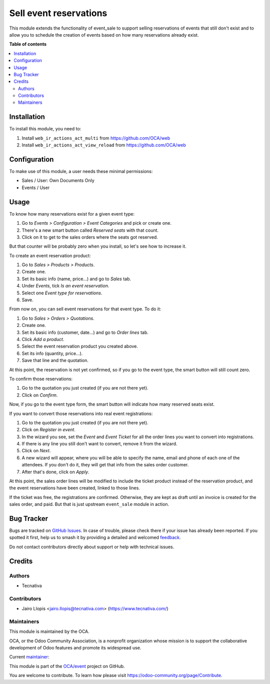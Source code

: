 =======================
Sell event reservations
=======================

.. 
   !!!!!!!!!!!!!!!!!!!!!!!!!!!!!!!!!!!!!!!!!!!!!!!!!!!!
   !! This file is generated by oca-gen-addon-readme !!
   !! changes will be overwritten.                   !!
   !!!!!!!!!!!!!!!!!!!!!!!!!!!!!!!!!!!!!!!!!!!!!!!!!!!!
   !! source digest: sha256:aeff2ee7a9ef2a1af1e9421fc5b513930e8bed9b7f39eabce8aa1d12b32a4345
   !!!!!!!!!!!!!!!!!!!!!!!!!!!!!!!!!!!!!!!!!!!!!!!!!!!!

.. |badge1| image:: https://img.shields.io/badge/maturity-Beta-yellow.png
    :target: https://odoo-community.org/page/development-status
    :alt: Beta
.. |badge2| image:: https://img.shields.io/badge/licence-AGPL--3-blue.png
    :target: http://www.gnu.org/licenses/agpl-3.0-standalone.html
    :alt: License: AGPL-3
.. |badge3| image:: https://img.shields.io/badge/github-OCA%2Fevent-lightgray.png?logo=github
    :target: https://github.com/OCA/event/tree/12.0/event_sale_reservation
    :alt: OCA/event
.. |badge4| image:: https://img.shields.io/badge/weblate-Translate%20me-F47D42.png
    :target: https://translation.odoo-community.org/projects/event-12-0/event-12-0-event_sale_reservation
    :alt: Translate me on Weblate
.. |badge5| image:: https://img.shields.io/badge/runboat-Try%20me-875A7B.png
    :target: https://runboat.odoo-community.org/builds?repo=OCA/event&target_branch=12.0
    :alt: Try me on Runboat

|badge1| |badge2| |badge3| |badge4| |badge5|

This module extends the functionality of event_sale to support selling
reservations of events that still don't exist and to allow you to schedule the
creation of events based on how many reservations already exist.

**Table of contents**

.. contents::
   :local:

Installation
============

To install this module, you need to:

#. Install ``web_ir_actions_act_multi`` from https://github.com/OCA/web
#. Install ``web_ir_actions_act_view_reload`` from https://github.com/OCA/web

Configuration
=============


To make use of this module, a user needs these minimal permissions:

- Sales / User: Own Documents Only
- Events / User

Usage
=====

To know how many reservations exist for a given event type:

#. Go to *Events > Configuration > Event Categories* and pick or create one.
#. There's a new smart button called *Reserved seats* with that count.
#. Click on it to get to the sales orders where the seats got reserved.

But that counter will be probably zero when you install, so let's see how to
increase it.

To create an event reservation product:

#. Go to *Sales > Products > Products*.
#. Create one.
#. Set its basic info (name, price...) and go to *Sales* tab.
#. Under *Events*, tick *Is an event reservation*.
#. Select one *Event type for reservations*.
#. Save.

From now on, you can sell event reservations for that event type. To do it:

#. Go to *Sales > Orders > Quotations*.
#. Create one.
#. Set its basic info (customer, date...) and go to *Order lines* tab.
#. Click *Add a product*.
#. Select the event reservation product you created above.
#. Set its info (quantity, price...).
#. Save that line and the quotation.

At this point, the reservation is not yet confirmed, so if you go to the event
type, the smart button will still count zero.

To confirm those reservations:

#. Go to the quotation you just created (if you are not there yet).
#. Click on *Confirm*.

Now, if you go to the event type form, the smart button will indicate how many
reserved seats exist.

If you want to convert those reservations into real event registrations:

#. Go to the quotation you just created (if you are not there yet).
#. Click on *Register in event*.
#. In the wizard you see, set the *Event* and *Event Ticket* for all the order
   lines you want to convert into registrations.
#. If there is any line you still don't want to convert, remove it from the
   wizard.
#. Click on *Next*.
#. A new wizard will appear, where you will be able to specify the name, email
   and phone of each one of the attendees. If you don't do it, they will get
   that info from the sales order customer.
#. After that's done, click on *Apply*.

At this point, the sales order lines will be modified to include the ticket
product instead of the reservation product, and the event reservations have
been created, linked to those lines.

If the ticket was free, the registrations are confirmed. Otherwise, they are
kept as draft until an invoice is created for the sales order, and paid. But
that is just upstream ``event_sale`` module in action.

Bug Tracker
===========

Bugs are tracked on `GitHub Issues <https://github.com/OCA/event/issues>`_.
In case of trouble, please check there if your issue has already been reported.
If you spotted it first, help us to smash it by providing a detailed and welcomed
`feedback <https://github.com/OCA/event/issues/new?body=module:%20event_sale_reservation%0Aversion:%2012.0%0A%0A**Steps%20to%20reproduce**%0A-%20...%0A%0A**Current%20behavior**%0A%0A**Expected%20behavior**>`_.

Do not contact contributors directly about support or help with technical issues.

Credits
=======

Authors
~~~~~~~

* Tecnativa

Contributors
~~~~~~~~~~~~

* Jairo Llopis <jairo.llopis@tecnativa.com> (https://www.tecnativa.com/)

Maintainers
~~~~~~~~~~~

This module is maintained by the OCA.

.. image:: https://odoo-community.org/logo.png
   :alt: Odoo Community Association
   :target: https://odoo-community.org

OCA, or the Odoo Community Association, is a nonprofit organization whose
mission is to support the collaborative development of Odoo features and
promote its widespread use.

.. |maintainer-Yajo| image:: https://github.com/Yajo.png?size=40px
    :target: https://github.com/Yajo
    :alt: Yajo

Current `maintainer <https://odoo-community.org/page/maintainer-role>`__:

|maintainer-Yajo| 

This module is part of the `OCA/event <https://github.com/OCA/event/tree/12.0/event_sale_reservation>`_ project on GitHub.

You are welcome to contribute. To learn how please visit https://odoo-community.org/page/Contribute.
